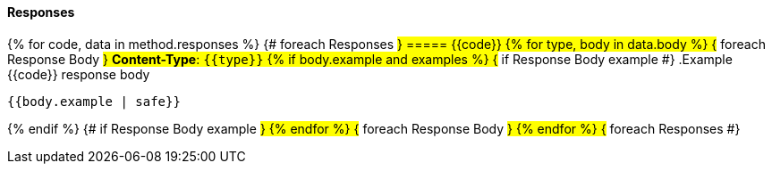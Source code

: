 
==== Responses
{% for code, data in method.responses %}                 {# foreach Responses #}
===== {{code}}
{% for type, body in data.body %}                   {# foreach Response Body #}
*Content-Type*: `{{type}}`
{% if body.example and examples %}                               {# if Response Body example #}
.Example {{code}} response body
[source,json]
----
{{body.example | safe}}
----
{% endif %}                                         {# if Response Body example #}
{% endfor %}                                        {# foreach Response Body #}
{% endfor %}                                        {# foreach Responses #}
